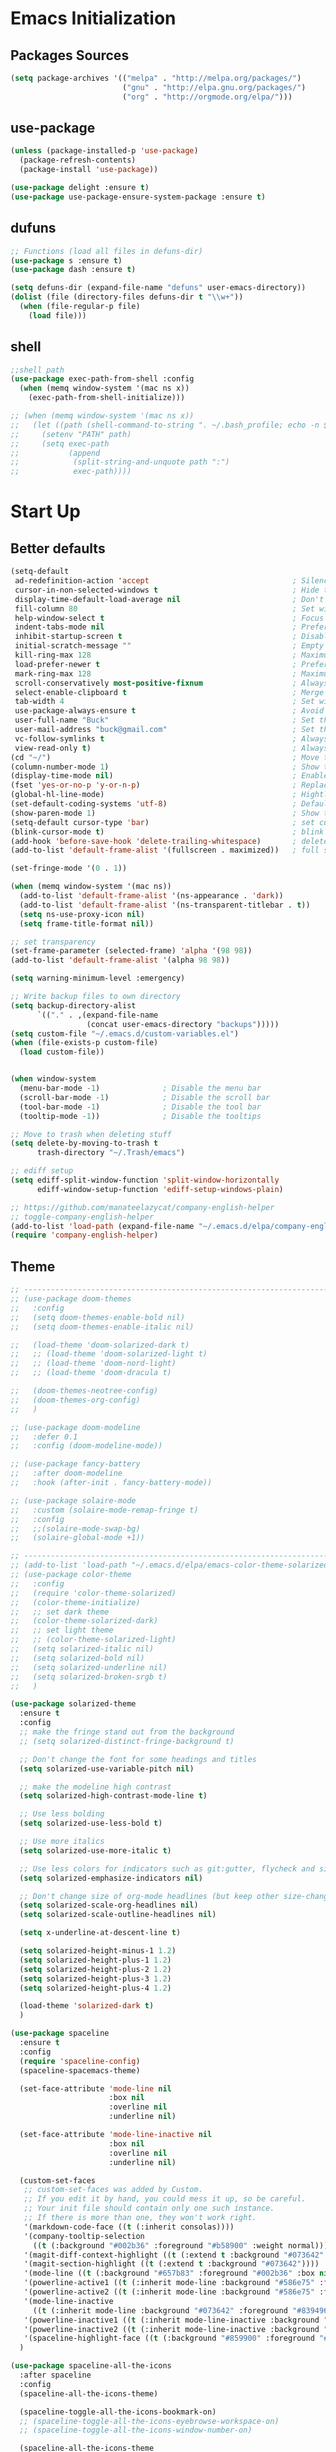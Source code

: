 * Emacs Initialization
** Packages Sources
   #+BEGIN_SRC emacs-lisp
     (setq package-archives '(("melpa" . "http://melpa.org/packages/")
                              ("gnu" . "http://elpa.gnu.org/packages/")
                              ("org" . "http://orgmode.org/elpa/")))
   #+END_SRC
** use-package
   #+begin_src emacs-lisp
     (unless (package-installed-p 'use-package)
       (package-refresh-contents)
       (package-install 'use-package))

     (use-package delight :ensure t)
     (use-package use-package-ensure-system-package :ensure t)
   #+end_src
** dufuns
   #+begin_src emacs-lisp
     ;; Functions (load all files in defuns-dir)
     (use-package s :ensure t)
     (use-package dash :ensure t)

     (setq defuns-dir (expand-file-name "defuns" user-emacs-directory))
     (dolist (file (directory-files defuns-dir t "\\w+"))
       (when (file-regular-p file)
         (load file)))
   #+end_src
** shell
   #+begin_src emacs-lisp
     ;;shell path
     (use-package exec-path-from-shell :config
       (when (memq window-system '(mac ns x))
         (exec-path-from-shell-initialize)))

     ;; (when (memq window-system '(mac ns x))
     ;;   (let ((path (shell-command-to-string ". ~/.bash_profile; echo -n $PATH")))
     ;;     (setenv "PATH" path)
     ;;     (setq exec-path
     ;;           (append
     ;;            (split-string-and-unquote path ":")
     ;;            exec-path))))
   #+end_src
* Start Up
** Better defaults
   #+begin_src emacs-lisp
     (setq-default
      ad-redefinition-action 'accept                                ; Silence warnings for redefinition
      cursor-in-non-selected-windows t                              ; Hide the cursor in inactive windows
      display-time-default-load-average nil                         ; Don't display load average
      fill-column 80                                                ; Set width for automatic line breaks
      help-window-select t                                          ; Focus new help windows when opened
      indent-tabs-mode nil                                          ; Prefers spaces over tabs
      inhibit-startup-screen t                                      ; Disable start-up screen
      initial-scratch-message ""                                    ; Empty the initial *scratch* buffer
      kill-ring-max 128                                             ; Maximum length of kill ring
      load-prefer-newer t                                           ; Prefers the newest version of a file
      mark-ring-max 128                                             ; Maximum length of mark ring
      scroll-conservatively most-positive-fixnum                    ; Always scroll by one line
      select-enable-clipboard t                                     ; Merge system's and Emacs' clipboard
      tab-width 4                                                   ; Set width for tabs
      use-package-always-ensure t                                   ; Avoid the :ensure keyword for each package
      user-full-name "Buck"                                         ; Set the full name of the current user
      user-mail-address "buck@gmail.com"                            ; Set the email address of the current user
      vc-follow-symlinks t                                          ; Always follow the symlinks
      view-read-only t)                                             ; Always open read-only buffers in view-mode
     (cd "~/")                                                      ; Move to the user directory
     (column-number-mode 1)                                         ; Show the column number
     (display-time-mode nil)                                        ; Enable time in the mode-line
     (fset 'yes-or-no-p 'y-or-n-p)                                  ; Replace yes/no prompts with y/n
     (global-hl-line-mode)                                          ; Hightlight current line
     (set-default-coding-systems 'utf-8)                            ; Default to utf-8 encoding
     (show-paren-mode 1)                                            ; Show the parent
     (setq-default cursor-type 'bar)                                ; set cursor style
     (blink-cursor-mode t)                                          ; blink cursor
     (add-hook 'before-save-hook 'delete-trailing-whitespace)       ; delete traniling whitespace
     (add-to-list 'default-frame-alist '(fullscreen . maximized))   ; full screen

     (set-fringe-mode '(0 . 1))

     (when (memq window-system '(mac ns))
       (add-to-list 'default-frame-alist '(ns-appearance . 'dark))
       (add-to-list 'default-frame-alist '(ns-transparent-titlebar . t))
       (setq ns-use-proxy-icon nil)
       (setq frame-title-format nil))

     ;; set transparency
     (set-frame-parameter (selected-frame) 'alpha '(98 98))
     (add-to-list 'default-frame-alist '(alpha 98 98))

     (setq warning-minimum-level :emergency)

     ;; Write backup files to own directory
     (setq backup-directory-alist
           `(("." . ,(expand-file-name
                      (concat user-emacs-directory "backups")))))
     (setq custom-file "~/.emacs.d/custom-variables.el")
     (when (file-exists-p custom-file)
       (load custom-file))


     (when window-system
       (menu-bar-mode -1)              ; Disable the menu bar
       (scroll-bar-mode -1)            ; Disable the scroll bar
       (tool-bar-mode -1)              ; Disable the tool bar
       (tooltip-mode -1))              ; Disable the tooltips

     ;; Move to trash when deleting stuff
     (setq delete-by-moving-to-trash t
           trash-directory "~/.Trash/emacs")

     ;; ediff setup
     (setq ediff-split-window-function 'split-window-horizontally
           ediff-window-setup-function 'ediff-setup-windows-plain)

     ;; https://github.com/manateelazycat/company-english-helper
     ;; toggle-company-english-helper
     (add-to-list 'load-path (expand-file-name "~/.emacs.d/elpa/company-english-helper"))
     (require 'company-english-helper)
   #+end_src
** Theme
   #+begin_src emacs-lisp
     ;; -------------------------------------------------------------------------------------------------------
     ;; (use-package doom-themes
     ;;   :config
     ;;   (setq doom-themes-enable-bold nil)
     ;;   (setq doom-themes-enable-italic nil)

     ;;   (load-theme 'doom-solarized-dark t)
     ;;   ;; (load-theme 'doom-solarized-light t)
     ;;   ;; (load-theme 'doom-nord-light)
     ;;   ;; (load-theme 'doom-dracula t)

     ;;   (doom-themes-neotree-config)
     ;;   (doom-themes-org-config)
     ;;   )

     ;; (use-package doom-modeline
     ;;   :defer 0.1
     ;;   :config (doom-modeline-mode))

     ;; (use-package fancy-battery
     ;;   :after doom-modeline
     ;;   :hook (after-init . fancy-battery-mode))

     ;; (use-package solaire-mode
     ;;   :custom (solaire-mode-remap-fringe t)
     ;;   :config
     ;;   ;;(solaire-mode-swap-bg)
     ;;   (solaire-global-mode +1))

     ;; ----------------------------------------------------------------------------------------------------
     ;; (add-to-list 'load-path "~/.emacs.d/elpa/emacs-color-theme-solarized/")
     ;; (use-package color-theme
     ;;   :config
     ;;   (require 'color-theme-solarized)
     ;;   (color-theme-initialize)
     ;;   ;; set dark theme
     ;;   (color-theme-solarized-dark)
     ;;   ;; set light theme
     ;;   ;; (color-theme-solarized-light)
     ;;   (setq solarized-italic nil)
     ;;   (setq solarized-bold nil)
     ;;   (setq solarized-underline nil)
     ;;   (setq solarized-broken-srgb t)
     ;;   )

     (use-package solarized-theme
       :ensure t
       :config
       ;; make the fringe stand out from the background
       ;; (setq solarized-distinct-fringe-background t)

       ;; Don't change the font for some headings and titles
       (setq solarized-use-variable-pitch nil)

       ;; make the modeline high contrast
       (setq solarized-high-contrast-mode-line t)

       ;; Use less bolding
       (setq solarized-use-less-bold t)

       ;; Use more italics
       (setq solarized-use-more-italic t)

       ;; Use less colors for indicators such as git:gutter, flycheck and similar
       (setq solarized-emphasize-indicators nil)

       ;; Don't change size of org-mode headlines (but keep other size-changes)
       (setq solarized-scale-org-headlines nil)
       (setq solarized-scale-outline-headlines nil)

       (setq x-underline-at-descent-line t)

       (setq solarized-height-minus-1 1.2)
       (setq solarized-height-plus-1 1.2)
       (setq solarized-height-plus-2 1.2)
       (setq solarized-height-plus-3 1.2)
       (setq solarized-height-plus-4 1.2)

       (load-theme 'solarized-dark t)
       )

     (use-package spaceline
       :ensure t
       :config
       (require 'spaceline-config)
       (spaceline-spacemacs-theme)

       (set-face-attribute 'mode-line nil
                           :box nil
                           :overline nil
                           :underline nil)

       (set-face-attribute 'mode-line-inactive nil
                           :box nil
                           :overline nil
                           :underline nil)

       (custom-set-faces
        ;; custom-set-faces was added by Custom.
        ;; If you edit it by hand, you could mess it up, so be careful.
        ;; Your init file should contain only one such instance.
        ;; If there is more than one, they won't work right.
        '(markdown-code-face ((t (:inherit consolas))))
        '(company-tooltip-selection
          ((t (:background "#002b36" :foreground "#b58900" :weight normal))))
        '(magit-diff-context-highlight ((t (:extend t :background "#073642" :foreground "grey70"))))
        '(magit-section-highlight ((t (:extend t :background "#073642"))))
        '(mode-line ((t (:background "#657b83" :foreground "#002b36" :box nil :overline nil :underline nil))))
        '(powerline-active1 ((t (:inherit mode-line :background "#586e75" :foreground "#002b36"))))
        '(powerline-active2 ((t (:inherit mode-line :background "#586e75" :foreground "#002b36"))))
        '(mode-line-inactive
          ((t (:inherit mode-line :background "#073642" :foreground "#839496" :box nil :overline nil :underline nil :weight light))))
        '(powerline-inactive1 ((t (:inherit mode-line-inactive :background "#073642"))))
        '(powerline-inactive2 ((t (:inherit mode-line-inactive :background "#586e75"))))
        '(spaceline-highlight-face ((t (:background "#859900" :foreground "#3E3D31" :inherit 'mode-line)))))
       )

     (use-package spaceline-all-the-icons
       :after spaceline
       :config
       (spaceline-all-the-icons-theme)

       (spaceline-toggle-all-the-icons-bookmark-on)
       ;; (spaceline-toggle-all-the-icons-eyebrowse-workspace-on)
       ;; (spaceline-toggle-all-the-icons-window-number-on)

       (spaceline-all-the-icons-theme
        'persp-segment-symbol
        '(:eval (propertize (format-time-string "%M"))) 'etc)

       ;; 'slant, 'arrow, 'cup, 'wave, 'none
       (setq spaceline-all-the-icons-separator-type 'wave)
       (setq spaceline-all-the-icons-slim-render t)
       )

     ;; org block code style
     (custom-set-faces
      '(org-block-begin-line
        ((t (:underline nil))))
      ;; '(org-block
      ;;   ((t (:background "#073642"))))
      '(org-block-end-line
        ((t (:overline nil))))
      )
   #+end_src
** font
   #+begin_src emacs-lisp
     ;; (set-face-attribute 'default nil :font "Operator Mono 16")
     ;; (set-face-attribute 'default nil :font "-*-Operator Mono-normal-italic-normal-*-16-*-*-*-m-0-iso10646-1")
     ;; (set-face-attribute 'default nil :font "-*-Operator Mono-normal-normal-normal-*-16-*-*-*-m-0-iso10646-1")

     ;; (set-face-attribute 'default nil :font "-apple-Monaco-normal-normal-normal-*-16-*-*-*-m-0-iso10646-1")
     ;; (set-face-attribute 'default nil :font "-apple-Menlo-normal-normal-normal-*-14-*-*-*-m-0-iso10646-1")
     ;; (set-face-attribute 'default nil :font "-apple-inconsolata-medium-r-normal--14-*-*-*-*-*-iso10646-1")

     ;; (set-face-attribute 'default nil :font "-*-Inconsolata Awesome-normal-normal-normal-*-14-*-*-*-m-0-iso10646-1")
     ;; (set-face-attribute 'default nil :font "-*-Hack-normal-normal-normal-*-14-*-*-*-m-0-iso10646-1")
     (set-face-attribute 'default nil :font "-outline-Consolas-normal-normal-normal-*-16-*-*-*-m-0-iso10646-1")

     ;; (set-face-attribute 'default nil :font "JetBrains Mono 16")

     (custom-set-faces
      ;; custom-set-faces was added by Custom.
      ;; If you edit it by hand, you could mess it up, so be careful.
      ;; Your init file should contain only one such instance.
      ;; If there is more than one, they won't work right.
      '(org-table ((t (:foreground "#859900" :family "Ubuntu Mono")))))
   #+end_src
** proxy
   #+begin_src emacs-lisp
     (setq url-proxy-services
           '(("no_proxy" . "^\\(localhost\\|10\\..*\\|192\\.168\\..*\\)")
             ("http" . "localhost:1087")
             ("https" . "localhost:1087")))
   #+end_src
** keyboard
   #+begin_src emacs-lisp
     ;; split window
     (global-set-key (kbd "C-x 2") (lambda () (interactive)(split-window-vertically) (other-window 1)))
     (global-set-key (kbd "C-x 3") (lambda () (interactive)(split-window-horizontally) (other-window 1)))

     ;; comment or uncomment
     (global-set-key (kbd "C-c /") 'comment-or-uncomment-region)
     (global-set-key (kbd "s-/") 'comment-line)

     ;; Duplicate region
     (global-set-key (kbd "C-c d") 'duplicate-current-line-or-region)

     ;; Perform general cleanup.
     (global-set-key (kbd "C-c n") 'cleanup-buffer)

     ;;org
     (defun my-org-hook ()
       ;; (define-key org-mode-map (kbd "<C-o>") 'org-open-line)
       (define-key org-mode-map (kbd "<C-return>") 'org-insert-heading-respect-content)
       (define-key org-mode-map (kbd "<C-S-return>") 'org-insert-todo-heading-respect-content)
       (define-key org-mode-map (kbd "<M-return>") 'org-meta-return)
       (define-key org-mode-map (kbd "C-c /") 'org-sparse-tree)
       (define-key org-mode-map (kbd "C-c l") 'org-store-link)
       (define-key org-mode-map (kbd "C-c a") 'org-agenda)
       (define-key org-mode-map (kbd "C-c c") 'org-capture)
       )
     (add-hook 'org-mode-hook 'my-org-hook)

     (global-set-key (kbd "<S-return>") 'new-line-dwim)
     (global-set-key (kbd "<C-S-return>") 'open-line-above)
     (global-set-key (kbd "<C-return>") 'open-line-below)

     ;; Buffer file functions
     (global-set-key (kbd "C-x C-r") 'rename-current-buffer-file)
     (global-set-key (kbd "C-x C-k") 'delete-current-buffer-file)

     (global-set-key (kbd "C-c b") 'create-scratch-buffer)

     ;; Killing text
     (global-set-key (kbd "C-S-k") 'kill-and-retry-line)
     (global-set-key (kbd "C-w") 'kill-region-or-backward-word)
     (global-set-key (kbd "C-S-w") 'kill-to-beginning-of-line)

     ;; Indentation help
     (global-set-key (kbd "M-j") (λ (join-line -1)))

     (global-set-key (kbd "C-c o") 'occur)

     ;; Make shell more convenient, and suspend-frame less
     ;; ansi-term
     ;; (global-set-key (kbd "C-z") (lambda ()(interactive)(ansi-term "/usr/local/bin/fish")))
     ;; (global-set-key (kbd "C-z") 'shell)
     ;; (global-set-key (kbd "C-x M-z") 'suspend-frame)

     ;; switch window selected
     (defun prev-window ()
       (interactive)
       (other-window -1))
     (global-set-key (kbd "s-[") 'prev-window)
     (global-set-key (kbd "s-]") 'other-window)

     ;; move line up
     (defun move-line-up ()
       (interactive)
       (transpose-lines 1)
       (previous-line 2))

     ;; move line down
     (defun move-line-down ()
       (interactive)
       (next-line 1)
       (transpose-lines 1)
       (previous-line 1))

     (global-set-key (kbd "<C-S-down>") 'move-line-down)
     (global-set-key (kbd "<C-S-up>") 'move-line-up)

     ;; Move more quickly
     (global-set-key (kbd "C-S-n") (λ (ignore-errors (next-line 5))))
     (global-set-key (kbd "C-S-p") (λ (ignore-errors (previous-line 5))))
     (global-set-key (kbd "C-S-f") (λ (ignore-errors (forward-char 5))))
     (global-set-key (kbd "C-S-b") (λ (ignore-errors (backward-char 5))))
   #+end_src
* Advanced Configuration
** all-the-icons
   #+begin_src emacs-lisp
     (use-package all-the-icons
       :ensure t)
   #+end_src
** dired
   #+begin_src emacs-lisp
     (use-package dired
       :ensure nil
       :commands (dired dired-jump)
       :bind (("C-x C-j" . dired-jump))
       :config
       (add-hook 'dired-mode-hook
                 (lambda ()
                   (define-key dired-mode-map (kbd "j") 'dired-up-directory)
                   (define-key dired-mode-map (kbd "k") 'dired-find-file)))
       )

     ;; (use-package all-the-icons-dired
     ;;   :ensure t
     ;;   :config
     ;;   (add-hook 'dired-mode-hook 'all-the-icons-dired-mode))
   #+end_src
** ivy
   #+begin_src emacs-lisp
     (use-package ivy
       :ensure t
       :delight ivy-mode ""
       :bind (:map ivy-minibuffer-map
                   ("C-h" . delete-backward-char)
                   ("<return>" . ivy-alt-done))
       :config
       (ivy-mode 1)
       (setq ivy-use-virtual-buffers nil)
       (setq enable-recursive-minibuffers t)
       (setq ivy-height 10)
       (setq ivy-initial-inputs-alist nil)
       (setq ivy-count-format "%d/%d ")
       (setq ivy-re-builders-alist '((t . ivy--regex-ignore-order)))

       (ivy-set-actions ;; M-o
        'counsel-find-file
        '(("d" delete-file "delete")
          ("r" rename-file "rename")
          ("x" counsel-find-file-as-root "open as root"))
        ))
   #+end_src
** counsel
   #+begin_src emacs-lisp
     (use-package counsel
       :ensure t
       :bind (("M-x" . counsel-M-x)
              ("\C-x \C-f" . counsel-find-file)
              ("M-y" . counsel-yank-pop)
              ("C-o" . counsel-recentf)
              ("C-x b" . persp-ivy-switch-buffer)
              ("C-x C-b" . ibuffer-list-buffers)
              ("s-1" . previous-buffer)
              ("s-2" . next-buffer))
       :init
       (setq counsel-find-file-ignore-regexp (regexp-opt '(".git" ".DS_Store")))
       (setq recentf-max-saved-items 200))
   #+end_src
** swiper
   #+begin_src emacs-lisp
     (use-package swiper
       :ensure t
       :bind (("C-r" . swiper-thing-at-point)
              ("C-s" . swiper)))
   #+end_src
** expand-region
   #+begin_src emacs-lisp
     (use-package expand-region
       :ensure t
       :bind
       (("C-=" . 'er/expand-region)
        ("C-+" . 'er/contract-region)
        ("C-@" . 'er/expand-region)
        ("C-M-@" . 'er/contract-region))
       :config
       (pending-delete-mode t)
       (define-key input-decode-map [?\C-m] [C-m])
       (global-set-key (kbd "<C-m>") #'er/expand-region)
       )
   #+end_src
** change-inner
   #+BEGIN_SRC emacs-lisp
     (use-package change-inner
       :ensure t
       :bind
       (("M-i" . 'change-inner))
       (("M-o" . 'change-outer))
       (("M-I" . 'copy-inner))
       (("M-O" . 'copy-outer))
       )
   #+END_SRC
** multiple-cursors
   #+BEGIN_SRC emacs-lisp
     ;;
     ;; multiple cursors
     ;;
     (use-package multiple-cursors
       :ensure t
       :init
       (global-unset-key (kbd "M-<down-mouse-1>"))
       (global-set-key (kbd "M-<mouse-1>") 'mc/add-cursor-on-click)
       (global-set-key (kbd "C-S-<mouse-1>") 'mc/add-cursor-on-click)

       (global-set-key
        (kbd "C-c m")
        (defhydra hydra-mc (:columns 6 :color pink)
          "multiple-cursors"
          ("l" mc/edit-lines "lines")
          ("e" mc/edit-ends-of-lines "end-lines")

          ("n" mc/mark-next-like-this "next")
          ("p" mc/mark-previous-like-this "previous")

          ("k" mc/skip-to-previous-like-this "skip-n")
          ("j" mc/skip-to-next-like-this "skip-p")

          ("u" mc/unmark-next-like-this "unmark-n")
          ("U" mc/unmark-previous-like-this "unmark-p")

          ("a" mc/mark-all-like-this "all")
          ("m" mc/mark-all-dwim "dwim")
          ("r" mc/mark-all-in-region-regexp "regexp")

          ("q" nil "Quit" :color blue)))
       )
   #+END_SRC
** undo
   #+begin_src emacs-lisp
     (use-package undo-tree
       :config
       (global-undo-tree-mode))
   #+end_src
** session
   #+begin_src emacs-lisp
     (use-package session
       :ensure t
       :bind
       (("C-;" . session-jump-to-last-change))
       :config
       (setq session-jump-undo-threshold 100))
   #+end_src
** magit
   #+begin_src emacs-lisp
     (use-package magit
       :ensure t
       :config
       (global-set-key (kbd "C-x m") 'magit)
       )
   #+end_src
** paredit
   #+begin_src emacs-lisp
     (use-package paredit
       :ensure t
       :config
       (add-hook 'clojure-mode-hook 'paredit-mode)
       (add-hook 'cider-repl-mode-hook 'paredit-mode)
       (add-hook 'emacs-lisp-mode-hook 'paredit-mode)
       ;; Enable `paredit-mode' in the minibuffer, during `eval-expression'.
       ;; (defun conditionally-enable-paredit-mode
       ;;   (if (eq this-command 'eval-expression)
       ;;       (paredit-mode 1)))

       ;; (add-hook 'minibuffer-setup-hook 'conditionally-enable-paredit-mode)
       )
   #+end_src
** smartparens
   #+begin_src emacs-lisp
     (use-package smartparens
       :ensure t
       :config
       (smartparens-global-mode t)
       (add-hook 'org-mode-hook (lambda () (smartparens-mode -1)))
       (add-hook 'clojure-mode-hook (lambda () (smartparens-mode -1)))
       (add-hook 'emacs-lisp-mode-hook (lambda () (smartparens-mode -1)))
       (add-hook 'cider-repl-mode-hook (lambda () (smartparens-mode -1)))
       )
   #+end_src
** ace-jump-mode
   #+begin_src emacs-lisp
     (use-package ace-jump-mode
       :ensure t
       :config
       ;; you can select the key you prefer to
       (define-key org-mode-map (kbd "C-j") nil)
       (define-key paredit-mode-map (kbd "C-j") nil)
       (define-key global-map (kbd "C-j") 'ace-jump-mode)
       )
   #+end_src
** projectile
   #+begin_src emacs-lisp
     (use-package projectile
       :ensure t
       :bind (("C-c p" . projectile-command-map)
              ("s-o" . projectile-switch-project)
              ("s-f" . projectile-find-file))
       :custom ((projectile-completion-system 'ivy))
       :init
       (when (file-directory-p "~/Workspace")
         (setq projectile-project-search-path '("~/Workspace")))
       (setq projectile-switch-project-action #'projectile-dired)
       :config
       ;; Translate the problematic keys to the function key Hyper,
       ;; then bind this to the desired ctrl-i behavior
       (keyboard-translate ?\C-i ?\H-i)
       (global-set-key [?\H-i] 'projectile-find-file)

       (projectile-mode +1)
       (setq projectile-globally-ignored-files '( "TAGS" ".DS_Store" "." ".." ".git"))
       ;; (setq projectile-enable-caching t)
       ;; (setq projectile-file-exists-local-cache-expire (* 1 100))
       )

     (use-package counsel-projectile
       :ensure t
       :config (counsel-projectile-mode))
   #+end_src
** prodigy
   #+begin_src emacs-lisp
     (use-package prodigy
       :ensure t
       :bind (("C-c s" . prodigy))
       :config
       (prodigy-define-service
        :name "cloud-pro"
        :command "npm"
        :args '("run" "dev")
        :cwd "~/Workspace/cloud_pro")
       )
   #+end_src
** guide-key
   #+begin_src emacs-lisp
     (use-package guide-key
       :ensure t
       :config
       (guide-key-mode 1)
       (setq guide-key/idle-delay 0.5)
       ;; (setq guide-key/guide-key-sequence '("C-x r" "C-x 4" "C-x v" "C-x 8" "C-x +" "C-c RET" "C-c" "C-x x"))
       (setq guide-key/recursive-key-sequence-flag t)
       (setq guide-key/popup-window-position 'bottom)
       )
   #+end_src
** perspective
   #+begin_src emacs-lisp
     (use-package perspective
       :ensure t
       :config
       (unless (equal persp-mode t)
         (persp-mode)))
   #+end_src
** translate
   #+begin_src emacs-lisp
     (use-package go-translate
       :ensure t
       :bind (("C-c t" . gts-do-translate))
       :config
       (setq go-translate-token-current (cons 430675 2721866130))
       (setq gts-translate-list '(("en" "zh")))
       (setq gts-default-translator
             (gts-translator
              :picker (gts-noprompt-picker)
              :engines (list (gts-google-rpc-engine))
              :render (gts-buffer-render)))
       )


     (defun read-word ()
       (interactive)
       (let ((text (thing-at-point 'word)))
         (if text
             (shell-command (concat "say " (shell-quote-argument text)))
           )))

     (define-key global-map (kbd "C-c r") 'read-word)
   #+end_src
** beacon
   #+begin_src emacs-lisp
     (use-package beacon
       :ensure t
       :custom
       (beacon-color "yellow")
       :config
       (beacon-mode 1))
   #+end_src
** diff-hl
   #+begin_src emacs-lisp
     (use-package diff-hl
       :ensure t
       :config
       (global-diff-hl-mode)
       (add-hook 'magit-pre-refresh-hook 'diff-hl-magit-pre-refresh)
       (add-hook 'magit-post-refresh-hook 'diff-hl-magit-post-refresh)
       )
   #+end_src
** restclient
   #+begin_src emacs-lisp
     (use-package restclient
       :ensure t
       :mode (("\\.http\\'" . restclient-mode))
       :config
       (setq restclient-log-request t)
       )
   #+end_src
** search-web
   #+begin_src emacs-lisp
     (use-package search-web
       :defer t
       :ensure t
       :init
       (setq search-web-engines
             '(("Google" "http://www.google.com/search?q=%s" nil)
               ("Youtube" "http://www.youtube.com/results?search_query=%s" nil)
               ("Stackoveflow" "http://stackoverflow.com/search?q=%s" nil)
               ("MDN" "https://developer.mozilla.org/zh-CN/search?q=%s" nil)
               ("Github" "https://github.com/search?q=%s" nil)
               ("Melpa" "https://melpa.org/#/?q=%s" nil)
               ("Emacs-China" "https://emacs-china.org/search?q=%s" nil)
               ("EmacsWiki" "https://www.emacswiki.org/emacs/%s" nil)
               ("Wiki-zh" "https://zh.wikipedia.org/wiki/%s" nil)
               ("Wiki-en" "https://en.wikipedia.org/wiki/%s" nil)
               ))
       :bind (("C-c w u" . browse-url)
              ("C-c w w" . search-web)
              ("C-c w p" . search-web-at-point)
              ("C-c w r" . search-web-region)))
   #+end_src
** origami
   #+begin_src emacs-lisp
     (use-package origami
       :ensure t
       :hook (prog-mode . origami-mode)
       :bind (:map origami-mode-map
                   ("<C-tab>" . origami-recursively-toggle-node)
                   ("<S-tab>" . origami-toggle-all-nodes)))
   #+end_src
* Languages
** lsp
   #+begin_src emacs-lisp
     (use-package lsp-mode
       :hook ((lsp-mode . lsp-enable-which-key-integration))
       :commands (lsp lsp-deferred)
       ;; :bind
       ;; (("M-'" . lsp-find-references)
       ;;  ("M-/" . lsp-find-implementation))
       :init
       (setq lsp-keymap-prefix "s-l")
       (add-hook 'lsp-completion-mode-hook
                 (lambda ()
                   (when lsp-completion-mode
                     (setq company-backends
                           '((company-capf :with company-tabnine :separate)
                             (company-dabbrev-code company-keywords company-files)
                             (company-abbrev company-yasnippet)))
                     ;; (set (make-local-variable 'company-backends)
                     ;;      (remq 'company-capf company-backends))
                     )))
       :config
       (setq lsp-completion-enable-additional-text-edit nil)
       (setq lsp-signature-auto-activate nil))

     (use-package lsp-ui :ensure t
       :custom
       ;; lsp-ui-doc
       (lsp-ui-doc-enable nil)
       (lsp-ui-doc-header t)
       (lsp-ui-doc-include-signature t)
       (lsp-ui-doc-position 'top) ;; top, bottom, or at-point
       (lsp-ui-doc-max-width 150)
       (lsp-ui-doc-max-height 30)
       (lsp-ui-doc-use-childframe t)
       (lsp-ui-doc-use-webkit t)
       ;; lsp-ui-flycheck
       (lsp-ui-flycheck-enable nil)
       ;; lsp-ui-sideline
       (lsp-ui-sideline-enable nil)
       (lsp-ui-sideline-ignore-duplicate t)
       (lsp-ui-sideline-show-symbol t)
       (lsp-ui-sideline-show-hover t)
       (lsp-ui-sideline-show-diagnostics nil)
       (lsp-ui-sideline-show-code-actions nil)
       ;; lsp-ui-imenu
       (lsp-ui-imenu-enable nil)
       (lsp-ui-imenu-kind-position 'top)
       ;; lsp-ui-peek
       (lsp-ui-peek-enable t)
       (lsp-ui-peek-peek-height 20)
       (lsp-ui-peek-list-width 50)
       (lsp-ui-peek-fontify 'on-demand) ;; never, on-demand, or always
       :preface
       (defun ladicle/toggle-lsp-ui-doc ()
         (interactive)
         (if lsp-ui-doc-mode
             (progn
               (lsp-ui-doc-mode -1)
               (lsp-ui-doc--hide-frame))
           (lsp-ui-doc-mode 1)))
       :bind
       (:map lsp-mode-map
             ("s-." . lsp-ui-peek-find-references)
             ("M-." . lsp-ui-peek-find-definitions)
             ("M-/" . lsp-ui-peek-find-implementation)
             ;; ("C-c m"   . lsp-ui-imenu)
             ;; ("C-c s"   . lsp-ui-sideline-mode)
             ("s-i"   . ladicle/toggle-lsp-ui-doc)
             )
       :hook
       (lsp-mode . lsp-ui-mode)
       )
     (use-package lsp-ivy :commands lsp-ivy-workspace-symbol)
     (use-package dap-mode :after lsp-mode :config (dap-auto-configure-mode))
     (use-package dap-java :ensure nil)
     (use-package dap-go :ensure nil)
     (use-package lsp-treemacs)

     (use-package which-key :config (which-key-mode))

     (add-hook 'dap-stopped-hook
               (lambda (arg) (call-interactively #'dap-hydra)))
   #+end_src
** company
   #+begin_src emacs-lisp
     (use-package company-tabnine
       :ensure t)

     (use-package company
       :ensure t
       :bind (:map company-active-map
                   ("C-n" . company-select-next)
                   ("C-p" . company-select-previous)
                   ("C-s" . company-filter-candidates)
                   ("C-w" . kill-region-or-backward-word))
       :bind (:map company-search-map
                   ("C-n" . company-select-next)
                   ("C-p" . company-select-previous))
       :config
       (global-company-mode t)

       (setq company-idle-delay 0
             company-show-numbers t
             company-minimum-prefix-length 2)

       (setq company-backends
             '((company-capf :with company-tabnine :separate)
               (company-dabbrev-code company-keywords company-files)
               (company-abbrev company-yasnippet)))
       )
   #+end_src
** flycheck
   #+begin_src emacs-lisp
     (use-package flycheck
       :ensure t
       :config
       ;; (global-flycheck-mode t)
       )
   #+end_src
** yasnippet
   #+BEGIN_SRC emacs-lisp
     (use-package yasnippet
       :ensure t
       :config
       (yas-global-mode)
       (use-package yasnippet-snippets :ensure t)
       )
   #+END_SRC
** groovy
   #+begin_src emacs-lisp
     (use-package groovy-mode
       :ensure t
       :defer t
       :hook (groovy-mode . lsp))
   #+end_src
** gradle
   #+begin_src emacs-lisp
     (use-package gradle-mode
       :ensure t
       :defer t
       :bind (("C-c g b" . gradle-build)
              ("C-c g t" . gradle-test)
              ("C-c g s" . gradle-single-test)
              ("C-c g j" . gradle-build--daemon)
              ("C-c g k" . gradle-test--daemon)
              ("C-c g l" . gradle-single-test--daemon)
              ("C-c g d" . gradle-execute--daemon)
              ("C-c g e" . gradle-execute))
       :config
       (gradle-mode 1)
       )
   #+end_src
** sql
   #+begin_src emacs-lisp
     (use-package sql-indent
       :after (:any sql sql-interactive-mode)
       :delight sql-mode "Σ ")
   #+end_src
** protobuf
   #+begin_src emacs-lisp
     (use-package protobuf-mode
       :ensure t)
   #+end_src
** yaml
   #+begin_src emacs-lisp
     (use-package yaml-mode
       :mode "\\.yml\\'")
   #+end_src
** Json
   #+begin_src emacs-lisp
     (use-package json-mode
       :delight "J "
       :mode "\\.json\\'"
       :hook (before-save . my/json-mode-before-save-hook)
       :preface
       (defun my/json-mode-before-save-hook ()
         (when (eq major-mode 'json-mode)
           (json-pretty-print-buffer)))

       (defun my/json-array-of-numbers-on-one-line (encode array)
         "Prints the arrays of numbers in one line."
         (let* ((json-encoding-pretty-print
                 (and json-encoding-pretty-print
                      (not (loop for x across array always (numberp x)))))
                (json-encoding-separator (if json-encoding-pretty-print "," ", ")))
           (funcall encode array)))
       :config (advice-add 'json-encode-array :around #'my/json-array-of-numbers-on-one-line))
   #+end_src
** dockerfile
   #+begin_src emacs-lisp
     (use-package dockerfile-mode
       :ensure t
       :hook (dockerfile-mode . lsp))
   #+end_src
** clojure
   #+begin_src emacs-lisp
     (use-package clojure-mode
       :ensure t
       :config
       (add-to-list 'auto-mode-alist '("\\.clj$" . clojure-mode))
       (add-to-list 'auto-mode-alist '("\\.cljs$" . clojurescript-mode))
       (add-to-list 'auto-mode-alist '("\\.cljc$" . clojurec-mode))
       )
   #+end_src
** clj-refactor
   #+begin_src emacs-lisp
     (use-package clj-refactor
       :ensure t
       :config
       (defun my-clojure-mode-hook ()
         (clj-refactor-mode 1)
         (yas-minor-mode 1) ; for adding require/use/import statements
         ;; This choice of keybinding leaves cider-macroexpand-1 unbound
         (cljr-add-keybindings-with-prefix "C-c C-m"))

       (add-hook 'clojure-mode-hook #'my-clojure-mode-hook)
       )
   #+end_src
** php
   #+begin_src emacs-lisp
     (use-package php-mode
       :ensure t
       :mode "[^.][^t][^p][^l]\\.php$"
       ;; :bind (("m-." . ac-php-find-symbol-at-point)
       ;;        ("m-," . ac-php-location-stack-back))
       :config
       (eval-after-load 'php-mode
         '(require 'php-ext))
       (define-key php-mode-map  (kbd "m-.") 'ac-php-find-symbol-at-point)   ;goto define
       (define-key php-mode-map  (kbd "m-,") 'ac-php-location-stack-back)    ;go back
       (add-hook 'php-mode-hook
                 (lambda ()
                   ;; (paredit-mode t)
                   (setq-default tab-width 4)
                   (setq c-basic-offset 4)
                   (require 'company-php)
                   (company-mode t)
                   (ac-php-core-eldoc-setup) ;; enable eldoc
                   (make-local-variable 'company-backends)
                   (add-to-list 'company-backends 'company-ac-php-backend)))
       (setq php-file-patterns nil)
       ;; (add-to-list 'auto-mode-alist '("[^.][^t][^p][^l]\\.php$" . php-mode))
       (add-to-list 'auto-mode-alist '("\\.tpl.php$" . html-mode))
       (eval-after-load "php-mode" '(define-key php-mode-map (kbd "C-.") nil))
       )
   #+end_src
** python
   #+begin_src emacs-lisp
     (use-package lsp-python-ms
       :ensure t
       :init (setq lsp-python-ms-auto-install-server t)
       :hook (python-mode . (lambda ()
                              (require 'lsp-python-ms)
                              (lsp))))  ; or lsp-deferred

     (use-package pyvenv
       :diminish
       :config
       (setq pyvenv-mode-line-indicator
             '(pyvenv-virtual-env-name ("[venv:" pyvenv-virtual-env-name "] ")))
       (pyvenv-mode +1))
   #+end_src
** java
   #+begin_src emacs-lisp
     (use-package lsp-java
       :ensure t
       :defer t
       :hook (java-mode . lsp)
       :config
       ;;java1.8
       (setq lsp-java-jdt-download-url  "https://download.eclipse.org/jdtls/milestones/0.57.0/jdt-language-server-0.57.0-202006172108.tar.gz")
       )

     (add-hook 'lsp-mode-hook #'lsp-lens-mode)
     (add-hook 'java-mode-hook #'lsp-java-boot-lens-mode)
     (add-hook 'java-mode-hook (lambda () (gradle-mode 1)))
   #+end_src
** Go
   #+begin_src emacs-lisp
     (use-package go-mode
       :ensure t
       :mode (("\\.go\\'" . go-mode))
       :hook ((go-mode . lsp-deferred))
       :config
       (add-hook 'go-mode-hook
                 (lambda ()
                   (setq-default tab-width 2)))

       (defun lsp-go-install-save-hooks ()
         (add-hook 'before-save-hook #'lsp-format-buffer t t)
         (add-hook 'before-save-hook #'lsp-organize-imports t t))
       (add-hook 'go-mode-hook #'lsp-go-install-save-hooks)
       )
   #+end_src
** rust
   #+begin_src emacs-lisp
     (use-package rust-mode
       :ensure t
       :hook ((rust-mode . lsp-deferred))
       :bind (("C-c C-c" . rust-run))
       :bind (:map rust-mode-map
                   ("C-<return>" . open-line-below-semicolon))
       :config
       (setq rust-format-on-save t
             indent-tabs-mode nil))

     (use-package flycheck-rust
       :ensure t
       :config
       (with-eval-after-load 'rust-mode
         (add-hook 'flycheck-mode-hook #'flycheck-rust-setup)))
   #+end_src
* Front-end
** typescript
   #+begin_src emacs-lisp
     (use-package typescript-mode
       :mode (("\\.ts\\'" . typescript-mode)
              ("\\.tsx\\'" . typescript-mode))
       :hook (typescript-mode . lsp-deferred)
       :config
       ;; (flycheck-add-mode 'javascript-eslint 'typescript-mode)
       (flycheck-mode +1)
       (setq typescript-indent-level 2))
   #+end_src
** tide
   #+begin_src emacs-lisp
     (use-package tide
       :ensure t
       :config
       (setq tide-completion-enable-autoimport-suggestions t)
       )

     (defun setup-tide-mode ()
       "Setup tide mode for other mode."
       (interactive)
       (message "setup tide mode")
       (tide-setup)
       (flycheck-mode +1)
       (setq flycheck-check-syntax-automatically '(save mode-enabled))
       (eldoc-mode +1)
       (tide-hl-identifier-mode +1)
       (define-key tide-mode-map (kbd "s-.") 'tide-references)
       (define-key tide-references-mode-map (kbd "v") 'tide-goto-reference)

       (setq company-backends
             '((company-tide :with company-tabnine :separate)
               (company-dabbrev-code company-keywords company-files)
               (company-abbrev company-yasnippet)))
       )

     (add-hook 'js2-mode-hook #'setup-tide-mode)
     (add-hook 'rjsx-mode-hook #'setup-tide-mode)
     (add-hook 'web-mode-hook #'setup-tide-mode)
   #+end_src
** js2-mode
   #+begin_src emacs-lisp
     (use-package js2-mode
       :ensure t
       :hook ((js2-mode . js2-imenu-extras-mode))
       :mode "\\.js\\'"
       :custom (js-indent-level 2)
       :config
       (setq-default indent-tabs-mode nil)
       (setq js-indent-level 2)
       (setq-default js2-basic-offset 2)

       (setq-default js2-allow-rhino-new-expr-initializer nil)
       (setq-default js2-auto-indent-p nil)
       (setq-default js2-enter-indents-newline nil)
       (setq-default js2-global-externs '("module" "require" "buster" "sinon" "assert" "refute" "setTimeout" "clearTimeout" "setInterval" "clearInterval" "location" "__dirname" "console" "JSON"))
       (setq-default js2-idle-timer-delay 0.1)
       (setq-default js2-indent-on-enter-key nil)
       (setq-default js2-mirror-mode nil)
       (setq-default js2-strict-inconsistent-return-warning nil)
       (setq-default js2-auto-indent-p t)
       (setq-default js2-include-rhino-externs nil)
       (setq-default js2-include-gears-externs nil)
       (setq-default js2-concat-multiline-strings 'eol)
       (setq-default js2-rebind-eol-bol-keys nil)

       ;; Let flycheck handle parse errors
       (setq-default js2-show-parse-errors nil)
       (setq-default js2-strict-missing-semi-warning nil)
       (setq-default js2-strict-trailing-comma-warning nil) ;; jshint does not warn about this now for some reason
       )
   #+end_src
** rjsx
   #+begin_src emacs-lisp
     (use-package rjsx-mode
       :ensure t
       :mode (("\\.js\\'" . rjsx-mode)
              ("\\.jsx\\'" . rjsx-mode))
       ;; :hook (rjsx-mode . lsp-deferred)
       :config
       (setq js2-basic-offset 2)
       (add-hook 'rjsx-mode-hook
                 (lambda()
                   (flycheck-add-mode 'javascript-eslint 'rjsx-mode)
                   ;; (flycheck-select-checker 'javascript-eslint)
                   ))
       )
   #+end_src
** Vue
   #+begin_src emacs-lisp
     (use-package vue-mode
       :delight "V "
       :mode "\\.vue\\'"
       :custom
       (mmm-submode-decoration-level 0)
       (vue-html-extra-indent 2)
       :hook ((vue-mode . lsp-deferred)))
   #+end_src
** css–less-scss
   #+begin_src emacs-lisp
     (use-package css-mode
       :custom (css-indent-offset 2))

     (use-package less-css-mode
       :mode "\\.less\\'")

     (use-package scss-mode
       :mode "\\.scss\\'")
   #+end_src
** dart&flutter
   #+begin_src emacs-lisp
     (use-package lsp-dart
       :ensure t
       :defer t
       :hook ((dart-mode . lsp)
              (dart-mode . (lambda ()
                             (add-hook 'after-save-hook
                                       (lambda ()
                                         (lsp-format-buffer)
                                         (flutter-hot-reload)))))))

     (use-package flutter
       :ensure t
       :defer t
       :after dart-mode
       :bind (:map dart-mode-map
                   ("C-M-x" . #'flutter-run-or-hot-reload))
       :custom
       (flutter-sdk-path "~/SDK/flutter/")
       :config
       (add-hook 'dart-mode-hook
                 (lambda ()
                   (add-hook 'after-save-hook #'flutter-hot-reload)
                   (with-eval-after-load 'projectile
                     (add-to-list 'projectile-project-root-files-bottom-up "pubspec.yaml")
                     (add-to-list 'projectile-project-root-files-bottom-up "BUILD")))))
   #+end_src
** prettier-js
   #+begin_src emacs-lisp
     (use-package prettier-js
       :ensure t
       ;; :custom
       ;; (prettier-js-args '("--print-width" "80"
       ;;                     "--bracket-spacing" "false"
       ;;                     "--semi" "true"
       ;;                     ))
       :config
       (defun maybe-use-prettier ()
         "Enable prettier-js-mode if an rc file is located."
         (if (locate-dominating-file default-directory ".prettierrc")
             (prettier-js-mode +1)))
       (add-hook 'js2-mode-hook 'maybe-use-prettier)

       ;; (add-hook 'js2-mode-hook (lambda () (prettier-js-mode +1)))
       )
   #+end_src
* Org-Mode
** org
   #+begin_src emacs-lisp
     (use-package org
       :ensure org-plus-contrib
       :config
       (require 'org-tempo)
       (add-hook 'org-mode-hook (lambda () (setq truncate-lines nil)))
       (setq org-cycle-separator-lines 1)

       (setq org-confirm-babel-evaluate nil)
       (require 'ob-js)
       (org-babel-do-load-languages 'org-babel-load-languages
                                    '((python . t)
                                      (emacs-lisp . t)
                                      (sh . t)
                                      (js . t)))
       )
   #+end_src
** cal-china-x
   #+begin_src emacs-lisp
     ;;农历
     (use-package cal-china-x
       :ensure t
       :config
       (setq mark-holidays-in-calendar t)

       (setq holidays '(
                        ;;公历节日
                        (holiday-fixed 2 14 "情人节")
                        (holiday-fixed 9 10 "教师节")
                        (holiday-float 6 0 3 "父亲节")
                        ;;农历节日
                        (holiday-lunar 1 1 "春节" 0)
                        (holiday-lunar 1 15 "元宵节" 0)
                        (holiday-solar-term "清明" "清明节")
                        (holiday-lunar 5 5 "端午节" 0)
                        (holiday-lunar 7 7 "七夕情人节" 0)
                        (holiday-lunar 8 15 "中秋节" 0)
                        ;;纪念日
                        (holiday-fixed 12 1 "儿子生日")
                        (holiday-fixed 2 18 "老婆生日" 0)
                        (holiday-lunar 11 28 "我的生日" 0)
                        )
             )

       ;;只显示我定制的节假日
       (setq calendar-holidays (append cal-china-x-chinese-holidays holidays))


       (setq org-agenda-format-date 'd/org-agenda-format-date-aligned)
       (defun d/org-agenda-format-date-aligned (date)
         "Format a DATE string for display in the daily/weekly agenda, or timeline.
           This function makes sure that dates are aligned for easy reading."
         (message "format----------------------------date-------------")
         (require 'cal-iso)
         (let* ((dayname (aref cal-china-x-days
                               (calendar-day-of-week date)))
                (day (cadr date))
                (month (car date))
                (year (nth 2 date))
                (cn-date (calendar-chinese-from-absolute (calendar-absolute-from-gregorian date)))
                (cn-month (cl-caddr cn-date))
                (cn-day (cl-cadddr cn-date))
                (cn-month-string (concat (aref cal-china-x-month-name
                                               (1- (floor cn-month)))
                                         (if (integerp cn-month)
                                             ""
                                           "(闰月)")))
                (cn-day-string (aref cal-china-x-day-name
                                     (1- cn-day))))
           (format "%04d-%02d-%02d 星期%s %s%s" year month
                   day dayname cn-month-string cn-day-string)))


       )
   #+end_src
** org-bullets
   #+begin_src emacs-lisp
     (use-package org-bullets
       :ensure t
       :config
       (add-hook 'org-mode-hook (lambda () (org-bullets-mode t)))
       (setq org-hide-leading-stars t)
       (setq org-bullets-bullet-list '("☯" "✿" "✚" "◉" "❀"))
       (setq org-ellipsis "⤵") ;; ⤵ ↴ ⬎ ⤷
       (set-face-attribute 'org-ellipsis nil :underline nil)
       (setq org-log-done 'time))
   #+end_src
** reveal
   #+begin_src emacs-lisp
     (use-package ox-reveal
       :ensure t
       :config
       (setq org-reveal-root "http://cdn.jsdelivr.net/reveal.js/3.0.0/")
       (setq org-reveal-mathjax t)
       )

     (use-package htmlize
       :ensure t)
   #+end_src
